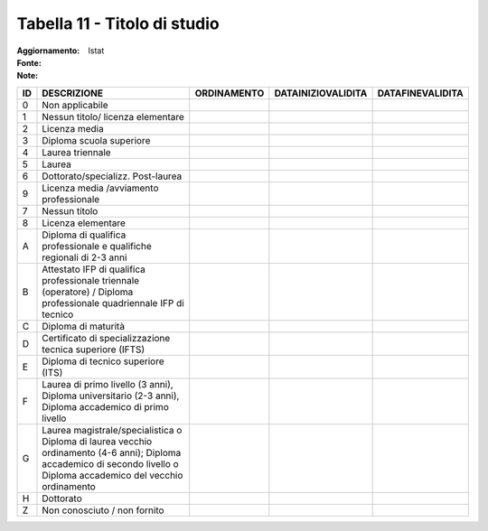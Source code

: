 Tabella 11 - Titolo di studio
=============================

:Aggiornamento:  
:Fonte: Istat
:Note:  

====================================================================================================================================================================== ====================================================================================================================================================================== ====================================================================================================================================================================== ====================================================================================================================================================================== ======================================================================================================================================================================
ID                                                                                                                                                                     DESCRIZIONE                                                                                                                                                            ORDINAMENTO                                                                                                                                                            DATAINIZIOVALIDITA                                                                                                                                                     DATAFINEVALIDITA                                                                                                                                                      
====================================================================================================================================================================== ====================================================================================================================================================================== ====================================================================================================================================================================== ====================================================================================================================================================================== ======================================================================================================================================================================
0                                                                                                                                                                      Non applicabile                                                                                                                                                                                                                                                                                                                                                                                                                                                                                                                                                                                                                                                                            
1                                                                                                                                                                      Nessun titolo/ licenza elementare                                                                                                                                                                                                                                                                                                                                                                                                                                                                                                                                                                                                                                                          
2                                                                                                                                                                      Licenza media                                                                                                                                                                                                                                                                                                                                                                                                                                                                                                                                                                                                                                                                              
3                                                                                                                                                                      Diploma scuola superiore                                                                                                                                                                                                                                                                                                                                                                                                                                                                                                                                                                                                                                                                   
4                                                                                                                                                                      Laurea triennale                                                                                                                                                                                                                                                                                                                                                                                                                                                                                                                                                                                                                                                                           
5                                                                                                                                                                      Laurea                                                                                                                                                                                                                                                                                                                                                                                                                                                                                                                                                                                                                                                                                     
6                                                                                                                                                                      Dottorato/specializz. Post-laurea                                                                                                                                                                                                                                                                                                                                                                                                                                                                                                                                                                                                                                                          
9                                                                                                                                                                      Licenza media /avviamento professionale                                                                                                                                                                                                                                                                                                                                                                                                                                                                                                                                                                                                                                                    
7                                                                                                                                                                      Nessun titolo                                                                                                                                                                                                                                                                                                                                                                                                                                                                                                                                                                                                                                                                              
8                                                                                                                                                                      Licenza elementare                                                                                                                                                                                                                                                                                                                                                                                                                                                                                                                                                                                                                                                                         
A                                                                                                                                                                      Diploma di qualifica professionale e qualifiche regionali di 2-3 anni                                                                                                                                                                                                                                                                                                                                                                                                                                                                                                                                                                                                                      
B                                                                                                                                                                      Attestato IFP di qualifica professionale triennale (operatore) / Diploma professionale quadriennale IFP di tecnico                                                                                                                                                                                                                                                                                                                                                                                                                                                                                                                                                                         
C                                                                                                                                                                      Diploma di maturità                                                                                                                                                                                                                                                                                                                                                                                                                                                                                                                                                                                                                                                                        
D                                                                                                                                                                      Certificato di specializzazione tecnica superiore (IFTS)                                                                                                                                                                                                                                                                                                                                                                                                                                                                                                                                                                                                                                   
E                                                                                                                                                                      Diploma di tecnico superiore (ITS)                                                                                                                                                                                                                                                                                                                                                                                                                                                                                                                                                                                                                                                         
F                                                                                                                                                                      Laurea di primo livello (3 anni), Diploma universitario (2-3 anni), Diploma accademico di primo livello                                                                                                                                                                                                                                                                                                                                                                                                                                                                                                                                                                                    
G                                                                                                                                                                      Laurea magistrale/specialistica o Diploma di laurea vecchio ordinamento (4-6 anni); Diploma accademico di secondo livello o Diploma accademico del vecchio ordinamento                                                                                                                                                                                                                                                                                                                                                                                                                                                                                                                     
H                                                                                                                                                                      Dottorato                                                                                                                                                                                                                                                                                                                                                                                                                                                                                                                                                                                                                                                                                  
Z                                                                                                                                                                      Non conosciuto / non fornito                                                                                                                                                                                                                                                                                                                                                                                                                                                                                                                                                                                                                                                               
====================================================================================================================================================================== ====================================================================================================================================================================== ====================================================================================================================================================================== ====================================================================================================================================================================== ======================================================================================================================================================================
